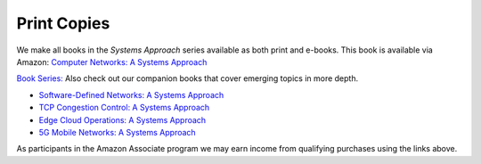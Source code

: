 .. role:: pop

:pop:`Print Copies`
===========================

We make all books in the *Systems Approach* series available as both
print and e-books. This book is available via Amazon: `Computer Networks: A Systems Approach <https://amzn.to/3CtG81U>`__

`Book Series: <https://systemsapproach.org/books/>`__ Also check out
our companion books that cover emerging topics in more depth.


* `Software-Defined Networks: A Systems Approach <https://amzn.to/3rmLdCP>`__

* `TCP Congestion Control: A Systems Approach <https://amzn.to/3UTYi3T>`__

* `Edge Cloud Operations: A Systems Approach <https://amzn.to/3MfvK13>`__

* `5G Mobile Networks: A Systems Approach <https://amzn.to/3EjwMH0>`__

As participants in the Amazon Associate program we may earn income from qualifying purchases using the links above.
